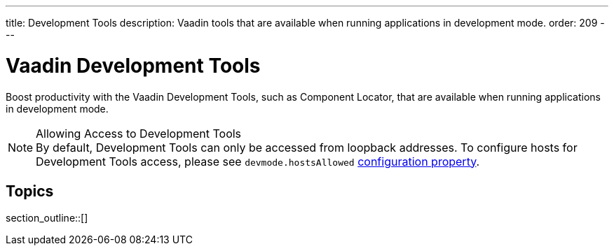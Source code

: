 ---
title: Development Tools
description: Vaadin tools that are available when running applications in development mode.
order: 209
---


= Vaadin Development Tools

Boost productivity with the Vaadin Development Tools, such as Component Locator, that are available when running applications in development mode.


.Allowing Access to Development Tools
[NOTE]
By default, Development Tools can only be accessed from loopback addresses. To configure hosts for Development Tools access, please see `devmode.hostsAllowed` <<{articles}/configuration/properties/#properties,configuration property>>.


== Topics

section_outline::[]

++++
<style>
[class^=PageHeader-module--descriptionContainer] {display: none;}
</style>
++++
